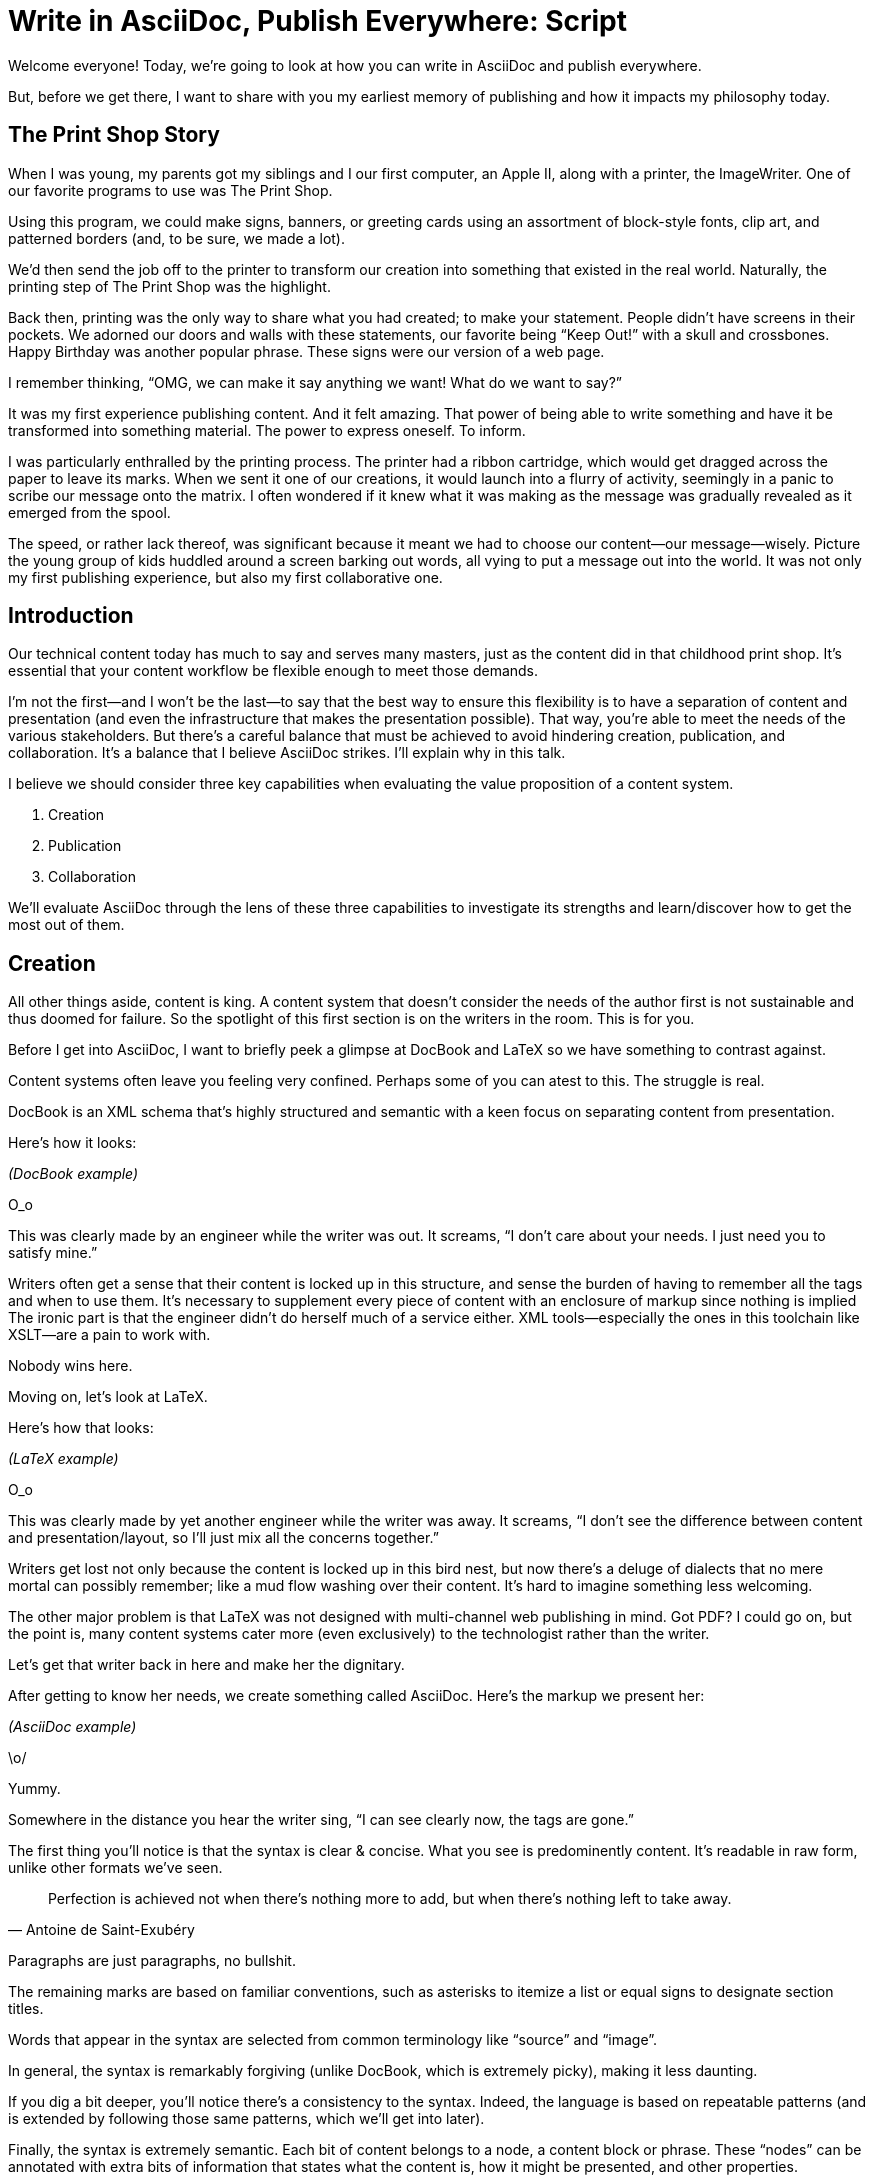 = Write in AsciiDoc, Publish Everywhere: Script

// tag::title[]
Welcome everyone!
Today, we're going to look at how you can write in AsciiDoc and publish everywhere.

But, before we get there, I want to share with you my earliest memory of publishing and how it impacts my philosophy today.
// end::title[]

== The Print Shop Story

// tag::print-shop-box[]
When I was young, my parents got my siblings and I our first computer, an Apple II, along with a printer, the ImageWriter.
One of our favorite programs to use was The Print Shop.
// end::print-shop-box[]

// tag::print-shop-select[]
Using this program, we could make signs, banners, or greeting cards using an assortment of block-style fonts, clip art, and patterned borders (and, to be sure, we made a lot).

We'd then send the job off to the printer to transform our creation into something that existed in the real world.
Naturally, the printing step of The Print Shop was the highlight.
// end::print-shop-select[]

// tag::print-long-banner[]
Back then, printing was the only way to share what you had created; to make your statement.
People didn't have screens in their pockets.
We adorned our doors and walls with these statements, our favorite being "`Keep Out!`" with a skull and crossbones.
Happy Birthday was another popular phrase.
These signs were our version of a web page.

I remember thinking, "`OMG, we can make it say anything we want! What do we want to say?`"

It was my first experience publishing content.
And it felt amazing.
That power of being able to write something and have it be transformed into something material.
The power to express oneself.
To inform.
// end::print-long-banner[]

// tag::color-ribbon-cartridge[]
I was particularly enthralled by the printing process.
The printer had a ribbon cartridge, which would get dragged across the paper to leave its marks.
When we sent it one of our creations, it would launch into a flurry of activity, seemingly in a panic to scribe our message onto the matrix.
I often wondered if it knew what it was making as the message was gradually revealed as it emerged from the spool.
// end::color-ribbon-cartridge[]

// tag::print-banner[]
The speed, or rather lack thereof, was significant because it meant we had to choose our content--our message--wisely.
Picture the young group of kids huddled around a screen barking out words, all vying to put a message out into the world.
It was not only my first publishing experience, but also my first collaborative one.
// end::print-banner[]

== Introduction

// tag::many-masters[]
Our technical content today has much to say and serves many masters, just as the content did in that childhood print shop.
It's essential that your content workflow be flexible enough to meet those demands.
// end::many-masters[]

// tag::separate[]
I'm not the first--and I won't be the last--to say that the best way to ensure this flexibility is to have a separation of content and presentation (and even the infrastructure that makes the presentation possible).
That way, you're able to meet the needs of the various stakeholders.
But there's a careful balance that must be achieved to avoid hindering creation, publication, and collaboration.
It's a balance that I believe AsciiDoc strikes.
I'll explain why in this talk.
// end::separate[]

//When evaluating a content system for creating technical documentation, you should consider two questions:
//
//* What are the capabilities of the content system?
//* How do those capabilities align with your needs?

// tag::agenda[]
I believe we should consider three key capabilities when evaluating the value proposition of a content system.

. Creation
. Publication
. Collaboration

We'll evaluate AsciiDoc through the lens of these three capabilities to investigate its strengths and learn/discover how to get the most out of them.
// visual concept: show magnifying glass overlay on list
// end::agenda[]

== Creation

// tag::creation[]
All other things aside, content is king.
A content system that doesn't consider the needs of the author first is not sustainable and thus doomed for failure.
So the spotlight of this first section is on the writers in the room.
This is for you.
// end::creation[]

// tag::confined[]
Before I get into AsciiDoc, I want to briefly peek a glimpse at DocBook and LaTeX so we have something to contrast against. 

Content systems often leave you feeling very confined.
Perhaps some of you can atest to this.
The struggle is real.
// end::confined[]

// tag::docbook[]
DocBook is an XML schema that's highly structured and semantic with a keen focus on separating content from presentation.

Here's how it looks:
// end::docbook[]

_(DocBook example)_

// tag::docbook-critique-a[]
O_o

This was clearly made by an engineer while the writer was out.
It screams, "`I don't care about your needs. I just need you to satisfy mine.`"
// end::docbook-critique-a[]

// tag::docbook-critique-b[]
Writers often get a sense that their content is locked up in this structure, and sense the burden of having to remember all the tags and when to use them.
It's necessary to supplement every piece of content with an enclosure of markup since nothing is implied
The ironic part is that the engineer didn't do herself much of a service either.
XML tools--especially the ones in this toolchain like XSLT--are a pain to work with.

Nobody wins here.
// end::docbook-critique-b[]

// tag::latex[]
Moving on, let's look at LaTeX.

Here's how that looks:
// end::latex[]

_(LaTeX example)_

// tag::latex-critique-a[]
O_o

This was clearly made by yet another engineer while the writer was away.
It screams, "`I don't see the difference between content and presentation/layout, so I'll just mix all the concerns together.`"
// end::latex-critique-a[]

// tag::latex-critique-b[]
Writers get lost not only because the content is locked up in this bird nest, but now there's a deluge of dialects that no mere mortal can possibly remember; like a mud flow washing over their content.
It's hard to imagine something less welcoming.
// end::latex-critique-b[]

// tag::got-pdf[]
The other major problem is that LaTeX was not designed with multi-channel web publishing in mind.
Got PDF?
I could go on, but the point is, many content systems cater more (even exclusively) to the technologist rather than the writer.
// end::got-pdf[]

// tag::asciidoc[]
Let's get that writer back in here and make her the dignitary.

After getting to know her needs, we create something called AsciiDoc.
Here's the markup we present her:
// end::asciidoc[]

_(AsciiDoc example)_

// tag::asciidoc-critique[]
\o/

Yummy.

Somewhere in the distance you hear the writer sing, "`I can see clearly now, the tags are gone.`"
// end::asciidoc-critique[]

// tag::asciidoc-qualities[]
The first thing you'll notice is that the syntax is clear & concise.
What you see is predominently content.
It's readable in raw form, unlike other formats we've seen.

"Perfection is achieved not when there's nothing more to add, but when there's nothing left to take away."
-- Antoine de Saint-Exubéry

Paragraphs are just paragraphs, no bullshit.

The remaining marks are based on familiar conventions, such as asterisks to itemize a list or equal signs to designate section titles.

Words that appear in the syntax are selected from common terminology like "`source`" and "`image`".

In general, the syntax is remarkably forgiving (unlike DocBook, which is extremely picky), making it less daunting.

If you dig a bit deeper, you'll notice there's a consistency to the syntax.
Indeed, the language is based on repeatable patterns (and is extended by following those same patterns, which we'll get into later).

Finally, the syntax is extremely semantic.
Each bit of content belongs to a node, a content block or phrase.
These "`nodes`" can be annotated with extra bits of information that states what the content is, how it might be presented, and other properties.
// end::asciidoc-qualities[]

// tag::ex-roles[]
The most versatile semantic information is the role.

_(role examples)_

The ability to add metadata to the content not only encourages the separation of content and presentation, it also informs transformation, which we'll get into next.
// end::ex-roles[]

// tag::left-aligned-lines[]
// QUESTION should point about line-oriented/left-align go right at beginning, before other characteristics?
One reason the syntax is simple and consistent is because it's both line-oriented and left-aligned.

The line-oriented aspect is the best use of the medium.
A lot can be infered by placing content on different lines.
We do the same thing when writing code.
Each statement gets is own line, so there's no need for a trailing semicolon.
// end::left-aligned-lines[]

// tag::ex-delimited-block[]
Take delimited blocks for instance.
You add these "`fences`" around the content.
AsciiDoc can then assume everything between those lines is content for that block.

Having a syntax that is aligned to the left margin helps keeps the writer rooted.
You needn't worry how many spaces are needed and content doesn't float out into the ether.
You rely on the line-oriented fences to encompass the content instead.
// end::ex-delimited-block[]

// tag::wysiwyg[]
What's absent?

WYSIWYG.

Why?
// end::wysiwyg[]

// tag::ygwyg[]
You don't need it.

AsciiDoc is readable in raw form.
And you know what's there.

With WYSIWYG, you get what you get.
It takes away control and puts a barrier between you and your content.

But that doesn't mean there are no tools.
There certainly are.
// end::ygwyg[]

// tag::ide-for-writers[]
In fact, I continue to advocate for the development of an IDE for writers.

For instance, if you feel like you need to preview in real time, as many authors do, that's still possible.
Nothing is lost, but a lot of control is preserved.
// end::ide-for-writers[]

// tag::atom[]
Discuss authoring in Atom with the AsciiDoc add-on to get helpful syntax highlighting.
Also mention AsciidocFX and IntelliJ IDEA.
// end::atom[]

// tag::creation-recommended-practices[]
If I were to list all the details of AsciiDoc, it'd be overwhelming.
For sure, there's a lot in there.
What you find is that shops tend to standardize on a cross section of it.
Dialects bring additional consistency to the language and reinfoce the impression of simplicity.
I also recommend setting up templates for common document types, one to ensure consistency, but also to allow the writer to jump right into the writing phase.
Another way to simplify creation is to partition the content.
After awhile, having all the information in one document becomes unwieldy.
You might want to split up a book by chapters, including common or shared content, or extract code samples so they don't get mixed up in content.
AsciiDoc supports all that through it's include mechanism.
It even goes so far as to allow you to include fragments of another document (by line number or tagged region).
One way this feature is used is to make testable documentation.
Code snippets can be pulled in from a test suite, where the code can be tested in isolation.
It's also just nice to get all your code samples out of the writer's hair.
Since includes can span repository boundaries and even be fetched from a URL, you can achieve a "`single source of truth`" (instead of copy/paste)
AsciiDoc's attributes are another way to inject dynamic or reusable content into the document.
Of course, once you start dividing up your document, you'll want to be able to create references between them.
AsciiDoc supports both internal and inter-document references, and there are ways to extend this capability.
// TODO Recommend checking out the AsciiDoc Syntax Quick Reference and Awesome Asciidoctor.
// end::creation-recommended-practices[]

// tag::migration[]
So you might be thinking, all this is great, but I have existing content.
How do I get it into AsciiDoc?
We'll, conversion to AsciiDoc is relatively easy.
Many groups have done it and a number of tools are available to help.
The reason it's relatively easy stems from the simplicity of the language itself.
One such tool is DocBookRx, which converts form DocBook to AsciiDoc.
(PSA about pandoc).
// QUESTION move warning to end of talk?
As a word of warning, if you do migrate to AsciiDoc, make sure you leave yourself enough time to make it a clean as possible before you let the writers loose on it.
It's much easier (and less expensive) to fix cross-cutting problems at the beginning rather than while everything is changing.
// end::migration[]

// tag::dawn[]
So far we've just talked about the source, the domain of the writer.
Now that you have your content in AsciiDoc, what can you do with it?
This is where the engineer comes in.

The AsciiDoc syntax is so simple and elegant, it's easy to be deceived that it can only produce primitive output.
You couldn't be more mistaken.
The AsciiDoc content is just the raw material, its semantics the seeds of the blossoms that we'll produce.
Let's shed some light on how we can transform it and where we can publish it.

It's the dawn of endless possiblities, just like The Print Shop was for us.
// end::dawn[]

== Publication

// tag::publication[]
The focus of this section is the AsciiDoc processor & publisher, Asciidoctor.
Engineers, wake up, this is for you.
// end::publication[]

// tag::asciidoc-vs-asciidoctor[]
AsciiDoc is the language. +
Asciidoctor is the processor.
// end::asciidoc-vs-asciidoctor[]

// tag::conversion[]
I want to start by mentioning that, out of the box, Asciidoctor can convert to HTML and DocBook, allowing you to preview and export the content, respectively.
This is just the default interpretation of the AsciiDoc source.
There's nothing stopping you from interpreting the source in a different way.
That's what separation of content and presentation affords you.
Every bit of output that gets generated can be customized in one way or another.
You should look at the AsciiDoc source as a source of record, not a textual representation of the output.
// end::conversion[]

// tag::ex-extensions[]
I'll cite a few examples to get you thinking about what is possible.

* tabs
* background image for slide
* import PDF page
* slide notes
// end::ex-extensions[]

// tag::ast[]
What we're talking about here is transformation.
Transformation is the key to being able to publish to multiple channels in a variety of formats.

When Asciidoctor reads the file, it builds an AST, or abstract syntax tree.
That tree is passed to a converter, which than transforms it into the target format, such as HTML.

One way to extend Asciidoctor is to write a custom converter, or build on one that already exists.
The only limit to what output formats you can produce is what you're willing/able to create.

But even before the tree is sent to the converter, you have a chance to manipulate it or mine it for information.
In fact, you don't even need to output anything.
You can just use the AST to query the document for information in a contextual way (unlike grep, which is crude and blind to context)

You can even go one step further and tap into the parser itself.
Asciidoctor provides an extension API to allow you to add additional elements to the syntax, such as a custom block or macro.
This stuff literally makes me giddy.
// end::ast[]

// tag::aggregate[]
As you can see, you have a lot of control over how the AsciiDoc is interpretted.
Be careful not to fall into the trap of thinking that one input document produces one output document.
You could take one input document that represents a book and produce multiple pages of HTML.
You can also go the other way.
You could use the processor, or a toolchain that wraps it, that takes input from several sources and weaves them together.
Where we see this technique used is in API documentation tools like Spring REST Docs and swagger2markup, which generate AsciiDoc to document the API methods, then combine it with content written by the author and produces a document (or documents) to be published.
Part generated, part scribed.
The toolchain plays the role of orchestrator, weaving together disparate content sources.
// end::aggregate[]

// tag::endless-possibilities[]
There truly are endless possibilities for your content once in this format and managed by this toolchain.
This transformation capability also keeps you from being tied down.
Just as you can generate formats for publishing, you can generate to another source format, even AsciiDoc.
If you store the source in a version control system, which we'll talk more about in the next section, the publication tool can even tap into the document history and inject content such as an audit log or make different versions of the document available.
This is another powerful way to keep your content DRY and free from doing tasks for information that can be implied.
//You could extend the abstraction even further and avoid coupling the path of the source file with the output path.
//Instead, give each document a business ID so you can move files around and still produce the same output structure.
// end::endless-possibilities[]

// tag::push-to-publish[]
Last but not least, publication should be fully managed by an automated build.
It doesn't end with Asciidoctor.
The build should not only handle converting the content and publishing it to the various channels, but should describe and manage the infrastructure as well.
Treat your docs just like you would any other application.
It should be possible to "`push to publish`" and the computer takes over from there.
These automated builds also aid with collaboration, which we'll get into next.
// end::push-to-publish[]

// tag::publish-everywhere[]
// TODO
// end::publish-everywhere[]

// tag::publication-recommended-practices[]
// TODO
// end::publication-recommended-practices[]

== Collaboration

// tag::collaboration[]
What you'll find is that AsciiDoc lends itself very well to collaboration because much of the tools we need are already in place.
While there's a bit more assembly required up front, what you'll likely find is that it blows any proprietary, closed system out of the water.

This section addresses both the writers and the engineers, and anyone else involved in the content effort.
No doubt what makes AsciiDoc ripe for collaboration above all else is that it is version-control friendly.
AsciiDoc doesn't have "`source control support,`" rather it just lends itself to being source controlled.
No binary blobs, just plain text.
And version-control systems love plain text.
You get history, source diffs, rich diffs, branching, merging, etc., all which can be managed with interfaces like GitHub and GitLab.
// end::collaboration[]

// tag::redhat-endorsement[]
And this is a real force for contribution, as the JBoss BxMS and OpenShit teams have both observed:

> The OpenShift team reported that after the migration from DocBook to AsciiDoc, the rate of both internal and external contributions skyrocketed--from several a year to several a week. ...
>
> ...{sp}Mere days after our migration, we started seeing incoming Merge Requests, where there were none before.
> Preliminary results hint that this is an observable trend.
> -- JBoss BxMS Engineering Team
// end::redhat-endorsement[]

// tag::edit-on-github[]
Nothing drives that more, invites participation more, than the "`Edit on GitHub`" link.

But the team does need to understand how the "`Edit on GitHub`" process actually works and know how to manage the git workflow.
I do strongly recommend investing in git training for your team.
Knowing how to use git correctly will save time and toes.
// end::edit-on-github[]

// tag::asciidoc-github-support[]
It's impossible to overstate the significance of GitHub (and, increasingly, GitLab).
These interfaces have proven to be incredibly approachable and encourage contribution.
You can benefit from that phenomenon by moving your documentation there.
// end::asciidoc-github-support[]

// tag::docs-as-code[]
All this leads to a strong-held belief of ours.
Docs = Code
Why is that interesting?
Well, we have a long history in this industry of collaborating on code.
If we view docs as just another form of code, we can benefit from all of its processes, pratices, techniques, and tools.
// end::docs-as-code[]

// tag::code-review[]
One of the first tools that comes to mind is code review.
Countless CMS tools have tried to manufacture a content review workflow.
Well, we have one right here, (built on an accepted industry practice), supported by incredible code review tools like Gerrit, GitHub, GitLab, and so forth.

This system is also advantageous to the manager.
It makes it easy for managers to moniter the workflow, such as to determine what changed or what work was done, simply by looking at the git history or activity charts on GitHub and GitLab.
// end::code-review[]

// FIXME missing slides for the following part of the script
////
Given that AsciiDoc is just plain text, like developers, writers can use their own tools in their own writing environment.
No need for special, proprietary, foreign, costly tools.
In fact, you really should avoid imposing tool/editor choices.
You can work in isolation, then just push to publish.
Why is this important?
"`Happy people collaborate well`" (or are more inclined to).
How do you coordinate efforts?
Use an issue tracker to manage bugs, improvements, and content initiatives.
You can then see content progress as it moves across the issue board.
<figure:issue board>
Mention the issue when submitting the pull request that resolves it.
Just like code.
<figure:git history>
////

// tag::collaboration-recommended-practices[]
Although AsciiDoc is naturally friendly to version-control systems, there are ways to organize the content that let you get even more out of it.
For instance, I highly recommend writing with a sentence-per-line style.
By doing so, you isolate changes to the line of content that they affect, much like changing a line of code.
If you use fixed-column hard-wrapping, the change at the beginning of a paragraph can have a cascading effect, possibly interfering with unrelated lines that someone else is modifying.
In general, you want to look for ways that allow you to work in different parts of a file without causing conflicts.
Isolate your changes.

Another way to avoid such conflicts is to use well-factored, modular content.
You want a consistent, intuitive, and discoverable structure.
Consider using the topic-based authoring method so the content can be stored separately from the files that aggregate it.
As mentioned before, import non-content such as code snippets from the original source file (possibly even in a separate repository) so that it can be managed independently and doesn't fall out of date.
// TODO mention git lfs

It's best to have a style guide: for syntax; for structure; for patterns; for voice.
Automate the human process.
This reduces the amount of thought, avoids errors, and drastically cuts down on expensive micro-migrations to fix mistakes.
Again, the document templates mentioned earlier benefit collaboration as well.

Validation tools are also important because they help ensure quality and consistency.
You can tap into the Asciidoctor process to perform validations in addition to the ones that come out of the box.

Don't fall into the trap of putting all your content in a single repository.
Instead, organize your repositories by software product or logical product group.
We can refer to this repository as a "`content container.`" (a contrast to a "`library layout`" where there's one directory per book)
You can then assume that all the content in a single repository is versioned together.
If different documents have different versioning schemes, or move at different rates, that's an indicator you should move them to separate repositories.
Also avoid creating monolithic documents.
In particular, beware of the Russian Doll Effect (contributing guide inside developer guide inside of README).
It's easy to create a script that brings them all back together.

The reason this partitioning is important is because it enables you to leverage branches properly.
Have a branch for each major release line.
Different major (and maybe even minor) versions of the document should be stored in separate branches.
Don't use different directories to store the versions, as I've seen some teams do.
You lose a lot of capabilities of the version control system by not using branches because the commands for those systems don't understand how to compare documents that way.
It's also much harder to search for content.

Take a look at AsciiBinder for an example of a build system that builds out versions of the documentation from the branches.
Regardless of what structure you choose, anyone should be able to build the output through a simple interface, without having to remember complex commands.
That's why it's important to have an automated build, which obviously benefits publication as discussed earlier.
// end::collaboration-recommended-practices[]

TODO need a wrap-up/transition

//(See https://www.youtube.com/watch?v=JvRd7MmAxPw&list=PLZAeFn6dfHpnN8fXXHwPtPY33aLGGhYLJ&index=20)

== Conclusion

// tag::recap[]
In this talk, we evaluated AsciiDoc through the lens of three capabilities: creation; publication; and collaboration.

In any content system, the writer must be the focus, first and foremost.
Otherwise, the system is destined for failure.
It's vital to protect the sanctity of writing.
But the engineer must be empowered as well to transform that content.
Content that's locked away cannot serve its function, cannot reach its users across channels.

Like the technology that it documents, technical writing benefits from many eyes and minds.
Anything inherently complex does.
So the system must be friendly to collaboration.
It's the key to getting contributions as well.

As we've seen, the Asciidoctor toolchain, from the AsciiDoc language to the Asciidoctor processor, extensions, converters, and tools, strikes this balance.
These capabilities happen to be the three pillars of the Asciidoctor project, so we expect the story to only get better.
// tag::recap[]

// tag::fin[]
//Write in AsciiDoc, publish everywhere!

Thank you!
// end::fin[]
